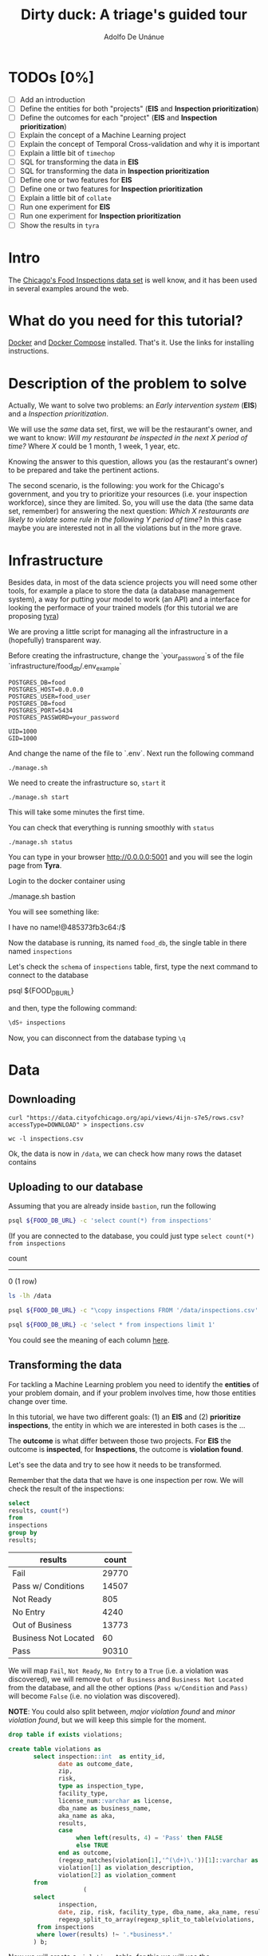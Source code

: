 #+TITLE: Dirty duck: A triage's guided tour
#+AUTHOR: Adolfo De Unánue
#+EMAIL: adolfo@uchicago.edu
#+STARTUP: showeverything
#+STARTUP: nohideblocks
#+PROPERTY: header-args:sql :engine postgresql
#+PROPERTY: header-args:sql+ :dbhost 0.0.0.0
#+PROPERTY: header-args:sql+ :dbport 5434
#+PROPERTY: header-args:sql+ :dbuser food_user
#+PROPERTY: header-args:sql+ :dbpassword some_password
#+PROPERTY: header-args:sql+ :database food
#+PROPERTY: header-args:shell     :results drawer
#+PROPERTY: header-args:ipython   :session food_inspections


* TODOs [0%]

- [ ] Add an introduction
- [ ] Define the entities for both "projects" (*EIS* and *Inspection prioritization*)
- [ ] Define the outcomes for each "project" (*EIS* and *Inspection prioritization*)
- [ ] Explain the concept of a Machine Learning project
- [ ] Explain the concept of Temporal Cross-validation and why it is
  important
- [ ] Explain a little bit of =timechop=
- [ ] SQL for transforming the data in *EIS*
- [ ] SQL for transforming the data in *Inspection prioritization*
- [ ] Define one or two features for *EIS*
- [ ] Define one or two features for *Inspection prioritization*
- [ ] Explain a little bit of =collate=
- [ ] Run one experiment for *EIS*
- [ ] Run one experiment for *Inspection prioritization*
- [ ] Show the results in =tyra=


* Intro

The [[https://data.cityofchicago.org/Health-Human-Services/Food-Inspections/4ijn-s7e5][Chicago's Food Inspections data set]] is well know, and it has been
used in several examples around the web.




* What do you need for this tutorial?

[[http://www.docker.com][Docker]] and [[https://docs.docker.com/compose/][Docker Compose]] installed. That's it.
Use the links for installing instructions.

* Description of the problem to solve

Actually, We want to solve two problems: an /Early intervention system/ (*EIS*)
and a /Inspection prioritization/.


We will use the /same/ data set, first, we will be the restaurant's
owner, and we want to know: /Will my restaurant be inspected in the/
/next X period of time?/ Where $X$ could be 1 month, 1 week, 1 year,
etc.

Knowing the answer to this question, allows you (as the restaurant's
owner) to be prepared and take the pertinent actions.


The second scenario, is the following:  you work for the Chicago's
government, and you try
to prioritize your resources (i.e. your inspection workforce), since
they are limited. So, you will use the data (the same data set,
remember) for answering the next
question: /Which X restaurants are likely to violate some rule in the
following Y period of time?/  In this case maybe you are interested not
in all the violations but in the more grave.

* Infrastructure

Besides data, in most of the data science projects you will need some
other tools, for example a place to store the data (a database
management system), a way
for putting your model to work (an API) and a interface for looking
the performace of your trained models (for this tutorial we are proposing [[https://github.com/dssg/tyra][tyra]])

We are proving a little script for managing all the infrastructure in
a (hopefully) transparent way.

Before creating the infrastructure, change the `your_password`s of the file
`infrastructure/food_db/.env_example`

#+BEGIN_SRC shell :tangle infrastructure/env_example
POSTGRES_DB=food
POSTGRES_HOST=0.0.0.0
POSTGRES_USER=food_user
POSTGRES_DB=food
POSTGRES_PORT=5434
POSTGRES_PASSWORD=your_password

UID=1000
GID=1000
#+END_SRC

And change the name of the file to `.env`. Next run the following command

#+BEGIN_SRC shell
./manage.sh
#+END_SRC

#+RESULTS:
:RESULTS:
Usage: ./manage.sh {start|stop|build|rebuild|run|logs|status}
:END:



We need to create the infrastructure so, =start= it

#+BEGIN_SRC shell
./manage.sh start
#+END_SRC

#+RESULTS:
:RESULTS:
Step 1/6 : FROM python:3.6
 ---> 41397f4f2887
Step 2/6 : RUN apt-get -y update &&     apt-get install unzip &&     wget https://github.com/dssg/tyra/archive/master.zip &&     unzip master.zip
 ---> Using cache
 ---> e1143f2a9899
Step 3/6 : WORKDIR /tyra-master
 ---> Using cache
 ---> 6af515bb7df4
Step 4/6 : ADD default_profile.yaml /tyra-master
 ---> 2b1d62cbcaeb
Removing intermediate container b4e6d66f09d6
Step 5/6 : RUN pip install -r requirements.txt
 ---> Running in 1f3e7aa3dc07
Collecting Flask==0.10.1 (from -r requirements.txt (line 1))
  Downloading Flask-0.10.1.tar.gz (544kB)
Collecting SQLAlchemy==1.0.14 (from -r requirements.txt (line 2))
  Downloading SQLAlchemy-1.0.14.tar.gz (4.8MB)
Collecting pandas==0.18.1 (from -r requirements.txt (line 3))
  Downloading pandas-0.18.1.tar.gz (7.3MB)
Collecting PyYAML==3.11 (from -r requirements.txt (line 4))
  Downloading PyYAML-3.11.zip (371kB)
Collecting psycopg2==2.5 (from -r requirements.txt (line 5))
  Downloading psycopg2-2.5.tar.gz (703kB)
Collecting testing.postgresql (from -r requirements.txt (line 6))
  Downloading testing.postgresql-1.3.0-py2.py3-none-any.whl
Collecting pytest==2.9.2 (from -r requirements.txt (line 7))
  Downloading pytest-2.9.2-py2.py3-none-any.whl (162kB)
Collecting numpy (from -r requirements.txt (line 8))
  Downloading numpy-1.13.1-cp36-cp36m-manylinux1_x86_64.whl (17.0MB)
Collecting scipy (from -r requirements.txt (line 9))
  Downloading scipy-0.19.1-cp36-cp36m-manylinux1_x86_64.whl (48.2MB)
Collecting scikit-learn (from -r requirements.txt (line 10))
  Downloading scikit_learn-0.18.2-cp36-cp36m-manylinux1_x86_64.whl (11.8MB)
Collecting flask_sqlalchemy (from -r requirements.txt (line 11))
  Downloading Flask_SQLAlchemy-2.2-py2.py3-none-any.whl
Collecting flask-login (from -r requirements.txt (line 12))
  Downloading Flask_Login-0.4.0-py2.py3-none-any.whl
Collecting codecov (from -r requirements.txt (line 13))
  Downloading codecov-2.0.9-py2.py3-none-any.whl
Collecting pytest-cov (from -r requirements.txt (line 14))
  Downloading pytest_cov-2.5.1-py2.py3-none-any.whl
Collecting tox (from -r requirements.txt (line 15))
  Downloading tox-2.7.0-py2.py3-none-any.whl (49kB)
Collecting gunicorn (from -r requirements.txt (line 16))
  Downloading gunicorn-19.7.1-py2.py3-none-any.whl (111kB)
Collecting Werkzeug>=0.7 (from Flask==0.10.1->-r requirements.txt (line 1))
  Downloading Werkzeug-0.12.2-py2.py3-none-any.whl (312kB)
Collecting Jinja2>=2.4 (from Flask==0.10.1->-r requirements.txt (line 1))
  Downloading Jinja2-2.9.6-py2.py3-none-any.whl (340kB)
Collecting itsdangerous>=0.21 (from Flask==0.10.1->-r requirements.txt (line 1))
  Downloading itsdangerous-0.24.tar.gz (46kB)
Collecting python-dateutil>=2 (from pandas==0.18.1->-r requirements.txt (line 3))
  Downloading python_dateutil-2.6.1-py2.py3-none-any.whl (194kB)
Collecting pytz>=2011k (from pandas==0.18.1->-r requirements.txt (line 3))
  Downloading pytz-2017.2-py2.py3-none-any.whl (484kB)
Collecting pg8000>=1.10 (from testing.postgresql->-r requirements.txt (line 6))
  Downloading pg8000-1.10.6-py2.py3-none-any.whl
Collecting testing.common.database (from testing.postgresql->-r requirements.txt (line 6))
  Downloading testing.common.database-2.0.1-py2.py3-none-any.whl
Collecting py>=1.4.29 (from pytest==2.9.2->-r requirements.txt (line 7))
  Downloading py-1.4.34-py2.py3-none-any.whl (84kB)
Collecting coverage (from codecov->-r requirements.txt (line 13))
  Downloading coverage-4.4.1-cp36-cp36m-manylinux1_x86_64.whl (196kB)
Collecting requests>=2.7.9 (from codecov->-r requirements.txt (line 13))
  Downloading requests-2.18.3-py2.py3-none-any.whl (88kB)
Collecting virtualenv>=1.11.2; python_version != "3.2" (from tox->-r requirements.txt (line 15))
  Downloading virtualenv-15.1.0-py2.py3-none-any.whl (1.8MB)
Collecting pluggy<1.0,>=0.3.0 (from tox->-r requirements.txt (line 15))
  Downloading pluggy-0.4.0-py2.py3-none-any.whl
Collecting MarkupSafe>=0.23 (from Jinja2>=2.4->Flask==0.10.1->-r requirements.txt (line 1))
  Downloading MarkupSafe-1.0.tar.gz
Collecting six>=1.5 (from python-dateutil>=2->pandas==0.18.1->-r requirements.txt (line 3))
  Downloading six-1.10.0-py2.py3-none-any.whl
Collecting chardet<3.1.0,>=3.0.2 (from requests>=2.7.9->codecov->-r requirements.txt (line 13))
  Downloading chardet-3.0.4-py2.py3-none-any.whl (133kB)
Collecting idna<2.6,>=2.5 (from requests>=2.7.9->codecov->-r requirements.txt (line 13))
  Downloading idna-2.5-py2.py3-none-any.whl (55kB)
Collecting certifi>=2017.4.17 (from requests>=2.7.9->codecov->-r requirements.txt (line 13))
  Downloading certifi-2017.7.27.1-py2.py3-none-any.whl (349kB)
Collecting urllib3<1.23,>=1.21.1 (from requests>=2.7.9->codecov->-r requirements.txt (line 13))
  Downloading urllib3-1.22-py2.py3-none-any.whl (132kB)
Building wheels for collected packages: Flask, SQLAlchemy, pandas, PyYAML, psycopg2, itsdangerous, MarkupSafe
  Running setup.py bdist_wheel for Flask: started
  Running setup.py bdist_wheel for Flask: finished with status 'done'
  Stored in directory: /root/.cache/pip/wheels/b6/09/65/5fcf16f74f334a215447c26769e291c41883862fe0dc7c1430
  Running setup.py bdist_wheel for SQLAlchemy: started
  Running setup.py bdist_wheel for SQLAlchemy: finished with status 'done'
  Stored in directory: /root/.cache/pip/wheels/b6/33/08/eb7224f6053d6abd5bbdd41628505b5af881a6b7828060a6b3
  Running setup.py bdist_wheel for pandas: started
  Running setup.py bdist_wheel for pandas: still running...
  Running setup.py bdist_wheel for pandas: still running...
  Running setup.py bdist_wheel for pandas: finished with status 'done'
  Stored in directory: /root/.cache/pip/wheels/9a/8c/95/ceb8f988caf19dd90c4c587eea0ee1665c3bb6af73b3ca8264
  Running setup.py bdist_wheel for PyYAML: started
  Running setup.py bdist_wheel for PyYAML: finished with status 'done'
  Stored in directory: /root/.cache/pip/wheels/4a/bf/14/d79994d19a59d4f73efdafb8682961f582d45ed6b459420346
  Running setup.py bdist_wheel for psycopg2: started
  Running setup.py bdist_wheel for psycopg2: finished with status 'done'
  Stored in directory: /root/.cache/pip/wheels/8a/cd/5c/07cb5d2af9c2272b98e721b16dd065254429b943ab408abc7f
  Running setup.py bdist_wheel for itsdangerous: started
  Running setup.py bdist_wheel for itsdangerous: finished with status 'done'
  Stored in directory: /root/.cache/pip/wheels/fc/a8/66/24d655233c757e178d45dea2de22a04c6d92766abfb741129a
  Running setup.py bdist_wheel for MarkupSafe: started
  Running setup.py bdist_wheel for MarkupSafe: finished with status 'done'
  Stored in directory: /root/.cache/pip/wheels/88/a7/30/e39a54a87bcbe25308fa3ca64e8ddc75d9b3e5afa21ee32d57
Successfully built Flask SQLAlchemy pandas PyYAML psycopg2 itsdangerous MarkupSafe
Installing collected packages: Werkzeug, MarkupSafe, Jinja2, itsdangerous, Flask, SQLAlchemy, six, python-dateutil, pytz, numpy, pandas, PyYAML, psycopg2, pg8000, testing.common.database, testing.postgresql, py, pytest, scipy, scikit-learn, flask-sqlalchemy, flask-login, coverage, chardet, idna, certifi, urllib3, requests, codecov, pytest-cov, virtualenv, pluggy, tox, gunicorn
Successfully installed Flask-0.10.1 Jinja2-2.9.6 MarkupSafe-1.0 PyYAML-3.11 SQLAlchemy-1.0.14 Werkzeug-0.12.2 certifi-2017.7.27.1 chardet-3.0.4 codecov-2.0.9 coverage-4.4.1 flask-login-0.4.0 flask-sqlalchemy-2.2 gunicorn-19.7.1 idna-2.5 itsdangerous-0.24 numpy-1.13.1 pandas-0.18.1 pg8000-1.10.6 pluggy-0.4.0 psycopg2-2.5 py-1.4.34 pytest-2.9.2 pytest-cov-2.5.1 python-dateutil-2.6.1 pytz-2017.2 requests-2.18.3 scikit-learn-0.18.2 scipy-0.19.1 six-1.10.0 testing.common.database-2.0.1 testing.postgresql-1.3.0 tox-2.7.0 urllib3-1.22 virtualenv-15.1.0
 ---> 5d98e6fb6417
Removing intermediate container 1f3e7aa3dc07
Step 6/6 : ENTRYPOINT python run_webapp.py
 ---> Running in 76b4117d23ef
 ---> 54beb6b5c802
Removing intermediate container 76b4117d23ef
Successfully built 54beb6b5c802
Successfully tagged tutorial/tyra:latest
:END:



This will take some minutes the first time.

You can check that everything is running smoothly with =status=

#+BEGIN_SRC shell
./manage.sh status
#+END_SRC

#+RESULTS:
:RESULTS:
        Name                       Command              State                           Ports
----------------------------------------------------------------------------------------------------------------------
food_db                 docker-entrypoint.sh postgres   Up      0.0.0.0:5434->5432/tcp
tutorial_api            python app.py                   Up      0.0.0.0:5000->5000/tcp
tutorial_reverseproxy   nginx -g daemon off;            Up      80/tcp, 0.0.0.0:8081->8081/tcp, 0.0.0.0:8090->8090/tcp
tutorial_tyra           python run_webapp.py            Up      0.0.0.0:5001->5001/tcp
:END:


You can type in your browser [[http://0.0.0.0:5001]] and you will see the
login page from *Tyra*.


Login to the docker container using

#+BEGIN_EXAMPLE shel
./manage.sh bastion
#+END_EXAMPLE

You will see something like:

#+BEGIN_EXAMPLE shell
I have no name!@485373fb3c64:/$
#+END_EXAMPLE

Now the database is running, its named =food_db=, the single table in
there named =inspections=

Let's check the =schema= of =inspections= table, first, type the next
command to connect to the database

#+BEGIN_EXAMPLE shell
psql ${FOOD_DB_URL}
#+END_EXAMPLE

and then, type the following command:

#+BEGIN_SRC sql
\dS+ inspections
#+END_SRC

#+RESULTS:
| Table "public.inspections" |                   |           |          |              |             |
|----------------------------+-------------------+-----------+----------+--------------+-------------|
| Column                     | Type              | Modifiers | Storage  | Stats target | Description |
| inspection                 | character varying | not null  | extended |              |             |
| dba_name                    | character varying |           | extended |              |             |
| aka_name                    | character varying |           | extended |              |             |
| license_num                 | numeric           |           | main     |              |             |
| facility_type               | character varying |           | extended |              |             |
| risk                       | character varying |           | extended |              |             |
| address                    | character varying |           | extended |              |             |
| city                       | character varying |           | extended |              |             |
| state                      | character varying |           | extended |              |             |
| zip                        | character varying |           | extended |              |             |
| date                       | date              |           | plain    |              |             |
| type                       | character varying |           | extended |              |             |
| results                    | character varying |           | extended |              |             |
| violations                 | character varying |           | extended |              |             |
| latitude                   | numeric           |           | main     |              |             |
| longitude                  | numeric           |           | main     |              |             |
| location                   | character varying |           | extended |              |             |

Now, you can disconnect from the database typing =\q=

* Data

** Downloading

#+BEGIN_SRC shell :dir data
  curl "https://data.cityofchicago.org/api/views/4ijn-s7e5/rows.csv?accessType=DOWNLOAD" > inspections.csv
#+END_SRC

#+RESULTS:
:RESULTS:
:END:

#+BEGIN_SRC shell :dir data
  wc -l inspections.csv
#+END_SRC

#+RESULTS:
:RESULTS:
377168 inspections.csv
:END:

Ok, the data is now in =/data=, we can check how many rows the dataset contains

** Uploading to our database
Assuming that you are already inside =bastion=, run the following


#+BEGIN_SRC sh :dir /docker:root@tutorial_bastion:/ :results raw drawer
psql ${FOOD_DB_URL} -c 'select count(*) from inspections'
#+END_SRC

#+RESULTS:
:RESULTS:
 count
-------
     0
(1 row)

:END:

(If you are connected to the database, you could just type =select count(*) from inspections=

#+RESULTS:
:RESULTS:
 count
-------
     0
(1 row)

:END:



#+BEGIN_SRC sh :dir /docker:root@tutorial_bastion:/ :results raw drawer
ls -lh /data
#+END_SRC

#+RESULTS:
:RESULTS:
total 176M
-rw-rw-r-- 1 1000 1000 176M Aug 19 14:16 inspections.csv
:END:

#+BEGIN_SRC sh :dir /docker:root@tutorial_bastion:/
psql ${FOOD_DB_URL} -c "\copy inspections FROM '/data/inspections.csv' WITH HEADER CSV"
#+END_SRC

#+RESULTS:
: COPY 153465

#+BEGIN_SRC sh :dir /docker:root@tutorial_bastion:/ :results org drawer
psql ${FOOD_DB_URL} -c 'select * from inspections limit 1'
#+END_SRC

#+RESULTS:
:RESULTS:
 inspection |    dba_name     |    aka_name     | license_num | facility_type |      risk       |          address          |  city   | state |  zip  |    date    |  type   | results |                                                                                                                                                                                                                                                                                                                                                                                                                                                                                                                                                                                                                                                                                                                                                                                                                                                                                                                                                                                                                                                                                                                                                                                                                            violations                                                                                                                                                                                                                                                                                                                                                                                                                                                                                                                                                                                                                                                                                                                                                                                                                                                                                                                                                                                                                                                                                                                                                                                                                            |      latitude      |     longitude      |                 location
------------+-----------------+-----------------+-------------+---------------+-----------------+---------------------------+---------+-------+-------+------------+---------+---------+------------------------------------------------------------------------------------------------------------------------------------------------------------------------------------------------------------------------------------------------------------------------------------------------------------------------------------------------------------------------------------------------------------------------------------------------------------------------------------------------------------------------------------------------------------------------------------------------------------------------------------------------------------------------------------------------------------------------------------------------------------------------------------------------------------------------------------------------------------------------------------------------------------------------------------------------------------------------------------------------------------------------------------------------------------------------------------------------------------------------------------------------------------------------------------------------------------------------------------------------------------------------------------------------------------------------------------------------------------------------------------------------------------------------------------------------------------------------------------------------------------------------------------------------------------------------------------------------------------------------------------------------------------------------------------------------------------------------------------------------------------------------------------------------------------------------------------------------------------------------------------------------------------------------------------------------------------------------------------------------------------------------------------------------------------------------------------------------------------------------------------------------------------------------------------------------------------------------------------------------------------------------------------------------------------------------------------------------------------------------------------------------------------------------------------------------------------------+--------------------+--------------------+------------------------------------------
 2078651    | D AND Y GROCERY | D AND Y GROCERY |     1477137 | Grocery Store | Risk 2 (Medium) | 8200 S COTTAGE GROVE AVE  | CHICAGO | IL    | 60619 | 2017-08-18 | Canvass | Fail    | 12. HAND WASHING FACILITIES: WITH SOAP AND SANITARY HAND DRYING DEVICES, CONVENIENT AND ACCESSIBLE TO FOOD PREP AREA - Comments: INADEQUATE TOILET FACILITIES ON SITE. INOPERABLE TOILET ON SITE, UNABLE TO USE/OPERATE PROPERLY. NO SOAP OR SANITARY HAND DRYING DEVICE AT EXPOSED HANDSINK IN PREP AREA. INSTD TO PROVIDE AT ALL TIMES. STAFF TOILET ROOM NOT CLEAN, CAT FECES AND CAT LITTER ON FLOOR, SOILED TOILET PAPER ON PILE ON STAFF TOILET ROOM FLOOR. EXTREME FOUL SMELL IN STAFF TOILET ROOM. VIOLATION 7-38-030 CRITICAL. INSTD TO MAINTAIN CLEAN TOILET ROOM AND OPERABLE TOILET FACILITIES. | 41. PREMISES MAINTAINED FREE OF LITTER, UNNECESSARY ARTICLES, CLEANING  EQUIPMENT PROPERLY STORED - Comments: MUST ORGANIZE AND MAINTAIN THE STORAGE AREA BY THE FURNACE IN THE REAR PREP AREA, ORGANIZE BEHIND FRONT COUNTER. ORGANIZE WALK-IN COOLER USED FOR STORAGE OF SODA POP.                                                                                                                                                                                                                                                                                                                                                                                                                                                                                                                                                                                                                                                                                                                                                                                                                                                                                                                                                                                                                                                                                                                                                                                                                                                                                                                                                                                                                                                                                                                                                              +| 41.745704140078026 | -87.60522820363809 | (41.745704140078026, -87.60522820363809)
            |                 |                 |             |               |                 |                           |         |       |       |            |         |         |  | 34. FLOORS: CONSTRUCTED PER CODE, CLEANED, GOOD REPAIR, COVING INSTALLED, DUST-LESS CLEANING METHODS USED - Comments: CLEAN FLOORS UNDER AROUND AND BEHIND SHELVES, COUNTERS AND , FRONT COUNTER AREA, PREP AREA AND INSIDE OF THE WALK-IN COOLER. | 33. FOOD AND NON-FOOD CONTACT EQUIPMENT UTENSILS CLEAN, FREE OF ABRASIVE DETERGENTS - Comments: OBSERVED THE STORAGE SHELVES NOT CLEAN IN DRY STORAGE AREA, AND IN REACH IN COOLERS, INSTRUCTED TO CLEAN. ALSO CLEAN AND SANITZE CHEESE CONTAINER FRONT PREP AREA. | 32. FOOD AND NON-FOOD CONTACT SURFACES PROPERLY DESIGNED, CONSTRUCTED AND MAINTAINED - Comments: OBSERVED INNER DOOR OF THE SODA MACHINE CRACKED GLASS, INSTRUCTED TO REPLACE. | 38. VENTILATION: ROOMS AND EQUIPMENT VENTED AS REQUIRED: PLUMBING: INSTALLED AND MAINTAINED - Comments: TOILET ROOM VENTILATION IN POOR REPAIR. INSTD TO REPAIR. | 35. WALLS, CEILINGS, ATTACHED EQUIPMENT CONSTRUCTED PER CODE: GOOD REPAIR, SURFACES CLEAN AND DUST-LESS CLEANING METHODS - Comments: WALLS AND CEILING IN STAFF TOILET ROOM IN POOR REPAIR, GAPS AND HOLES. INSTD TO REPAIR SAME. CEILING ON PREMISES ABOVE FRONT DISPLAY  IN POOR REPAIR, PEELING PAINT, UNEVEN SURFACE. INSTD TO REPAIR. | 22. DISH MACHINES: PROVIDED WITH ACCURATE THERMOMETERS, CHEMICAL TEST KITS AND SUITABLE GAUGE COCK - Comments: NO CHEMICAL TEST KIT ON SITE FOR SANITIZER AT 3-COMPARTMENT SINK. INSTD TO PROVIDE SAME. VIOLATION 7-38-030 CRITICAL.  | 3. POTENTIALLY HAZARDOUS FOOD MEETS TEMPERATURE REQUIREMENT DURING STORAGE, PREPARATION DISPLAY AND SERVICE - Comments: POTENTIALLY HAZARDOUS FOOD AT IMPROPER TEMPERATURE. COOKED GROUND BEEF AT 90.8F IN HOT HOLDING UNIT. VIOLATION 7-38-005A CRITICAL. PRODUCT VOLUNTARILY DISPOSED OF AND DENATURED AT THIS TIME. APPROX 5LBS. $20 VALUE. VIOLATIONS 7-38-005A CRITICAL. | 13. NO EVIDENCE OF RODENT OR INSECT INFESTATION, NO BIRDS, TURTLES OR OTHER ANIMALS - Comments: LIVE CAT ON SITE, WALKING IN AISLES. VIOLATION 7-38-020 CRITICAL. LIVE ANIMALS ON SITE ARE PROHIBITED. | 18. NO EVIDENCE OF RODENT OR INSECT OUTER OPENINGS PROTECTED/RODENT PROOFED, A WRITTEN LOG SHALL BE MAINTAINED AVAILABLE TO THE INSPECTORS - Comments: FRONT DOOR NOT RODENT PROOF, APPROX 1/2 INCH GAP AT TOP OF DOOR. INSTD TO RODENT PROOF DOOR AND HAVE TIGHT FITTING. LIVE ROACH IN STAFF TOILET ROOM. INSTD TO REMOVE ROACH, CLEAN AND SANITIZE AFFECTED AREAS. VIOLATION 7-38-020 SERIOUS. |                    |                    |
(1 row)

:END:

You could see the meaning of each column [[https://data.cityofchicago.org/api/assets/BAD5301B-681A-4202-9D25-51B2CAE672FF?download=true][here]].

** Transforming the data

For tackling a Machine Learning problem you need to identify the
*entities* of your problem domain, and if your problem involves time,
how those entities change over time.

In this tutorial, we have two different goals: (1) an *EIS* and
(2) *prioritize inspections*, the entity in which we are interested in
both cases is the  ...

The *outcome* is what differ between those two projects. For *EIS* the
outcome is *inspected*, for *Inspections*, the outcome is *violation found*.

Let's see the data and try to see how it needs to be transformed.

Remember that the data that we have is one inspection per row.
We will check the result of the inspections:

 #+BEGIN_SRC sql :results table drawer
   select
   results, count(*)
   from
   inspections
   group by
   results;
 #+END_SRC

 #+RESULTS:
 :RESULTS:
 | results              | count |
 |----------------------+-------|
 | Fail                 | 29770 |
 | Pass w/ Conditions   | 14507 |
 | Not Ready            |   805 |
 | No Entry             |  4240 |
 | Out of Business      | 13773 |
 | Business Not Located |    60 |
 | Pass                 | 90310 |
 :END:

We will map =Fail=, =Not Ready=, =No Entry= to a =True= (i.e. a violation was
discovered), we will remove =Out of Business= and =Business Not Located=
from the database, and all the other options (=Pass w/Condition= and
=Pass)=  will become =False= (i.e. no violation was discovered).

*NOTE*: You could also split between, /major violation found/ and /minor violation found/,
but we will keep this simple for the moment.

 #+BEGIN_SRC sql :tangle ./src/create_violations_table.sql
   drop table if exists violations;

   create table violations as
          select inspection::int  as entity_id,
                 date as outcome_date,
                 zip,
                 risk,
                 type as inspection_type,
                 facility_type,
                 license_num::varchar as license,
                 dba_name as business_name,
                 aka_name as aka,
                 results,
                 case
                      when left(results, 4) = 'Pass' then FALSE
                      else TRUE
                 end as outcome,
                 (regexp_matches(violation[1],'^(\d+)\.'))[1]::varchar as violation_type ,
                 violation[1] as violation_description,
                 violation[2] as violation_comment
          from
                        (
          select
                 inspection,
                 date, zip, risk, facility_type, dba_name, aka_name, results, license_num, type,
                 regexp_split_to_array(regexp_split_to_table(violations, '\| '),'- Comments') as violation
           from inspections
           where lower(results) !~ '.*business*.'
          ) b;
 #+END_SRC

 Now we will create a =violations= table, for this we will use the

 #+BEGIN_SRC sh :dir /docker:root@tutorial_bastion:/ :results org drawer
   psql ${FOOD_DB_URL} < /code/create_violations_table.sql
 #+END_SRC

 #+RESULTS:
 :RESULTS:
 DROP TABLE
 SELECT 562853
 :END:

 #+BEGIN_SRC sh :dir /docker:root@tutorial_bastion:/ :results org drawer
   psql ${FOOD_DB_URL} -c 'select count(*) from violations'
 #+END_SRC

 #+RESULTS:
 :RESULTS:
  count
 --------
  562853
 (1 row)

 :END:


 #+BEGIN_SRC sh :dir /docker:root@tutorial_bastion:/ :results org drawer
   psql ${FOOD_DB_URL} -c 'select * from violations limit 5'
 #+END_SRC

 #+RESULTS:
 :RESULTS:
  entity_id | outcome_date |  zip  |      risk       |    inspection_type    | facility_type | license |   business_name    |        aka         | results | outcome | violation_type |                                                            violation_description                                                            |                                                                           violation_comment
 -----------+--------------+-------+-----------------+-----------------------+---------------+---------+--------------------+--------------------+---------+---------+----------------+---------------------------------------------------------------------------------------------------------------------------------------------+------------------------------------------------------------------------------------------------------------------------------------------------------------------------
    2071410 | 2017-07-25   | 60605 | Risk 1 (High)   | License Re-Inspection | Restaurant    | 2517129 | BULL DOG ALE HOUSE | BULL DOG ALE HOUSE | Pass    | f       | 8              | 8. SANITIZING RINSE FOR EQUIPMENT AND UTENSILS:  CLEAN, PROPER TEMPERATURE, CONCENTRATION, EXPOSURE TIME                                    | : ABATED. DISH MACHINES SANITIZES AT 100PPM OF CHLORINE.
    2071410 | 2017-07-25   | 60605 | Risk 1 (High)   | License Re-Inspection | Restaurant    | 2517129 | BULL DOG ALE HOUSE | BULL DOG ALE HOUSE | Pass    | f       | 9              | 9. WATER SOURCE: SAFE, HOT & COLD UNDER CITY PRESSURE                                                                                       | : ABATED. HOT WATER WAS PROVIDED.
    2071410 | 2017-07-25   | 60605 | Risk 1 (High)   | License Re-Inspection | Restaurant    | 2517129 | BULL DOG ALE HOUSE | BULL DOG ALE HOUSE | Pass    | f       | 18             | 18. NO EVIDENCE OF RODENT OR INSECT OUTER OPENINGS PROTECTED/RODENT PROOFED, A WRITTEN LOG SHALL BE MAINTAINED AVAILABLE TO THE INSPECTORS  | : ABATED. DOOR IS RODENT/INSECT PROOFED.
    2071412 | 2017-07-25   | 60640 | Risk 2 (Medium) | License               | Grocery Store | 2542856 | WILSON GROCERY     | WILSON GROCERY     | Pass    | f       | 32             | 32. FOOD AND NON-FOOD CONTACT SURFACES PROPERLY DESIGNED, CONSTRUCTED AND MAINTAINED                                                        | : MUST NOT USE TAPE AS A MEANS OF REPAIR ON THE EXTERIOR OF THE MEAT DISPLAY COOLER.
    2071412 | 2017-07-25   | 60640 | Risk 2 (Medium) | License               | Grocery Store | 2542856 | WILSON GROCERY     | WILSON GROCERY     | Pass    | f       | 34             | 34. FLOORS: CONSTRUCTED PER CODE, CLEANED, GOOD REPAIR, COVING INSTALLED, DUST-LESS CLEANING METHODS USED                                   | : FLOOR UNDER THE KITCHEN THREE COMPARTMENT SINK GREASE TRAP WITH EXCESSIVE GREASE. FLOOR OF THE WALK-IN COOLER WITH DIRT AND FOOD SPILLAGE. MUST CLEAN AND MAINTAIN.
 (5 rows)

 :END:

 Ok, everything seems correct. =:)=


* Using triage (finally)

With the data sitting in our database, we can start our analysis.

** The experiment concept

** Cross temporal validation and Timechop

/We need to add some images here/



** The =inspections-training.yaml= file
:PROPERTIES:
:header-args:yaml: :tangle ./src/inspections-training.yaml
:END:

This is the unique point of entry for using =triage=, basically in this
file, you will specify,  how you want to do the temporal
cross-validation, how to generate the labels, how to generate the
features, which models you want to run, and finally,  which are the
metrics you are interested.

You can check the final configuration in =./src/inspections-training.yaml=

Let's go by piece by piece


*** Experiment metadata

#+BEGIN_SRC yaml
# EXPERIMENT METADATA
# model_comment (optional) will end up in the model_comment column of the
# models table for each model created in this experiment
model_comment: 'test'
#+END_SRC

*** Time splitting

For this section we will need get some info about the time span of our
data,


#+BEGIN_SRC sql
select
min(date)::date as modeling_start_time,
max(date)::date as modeling_end_time
from inspections;
#+END_SRC

#+RESULTS:
| modeling_start_time | modeling_end_time |
|-------------------+-----------------|
|        2010-01-04 |      2017-07-25 |



#+BEGIN_SRC yaml
# TIME SPLITTING
# The time window to look at, and how to divide the window into
# train/test splits
temporal_config:
    beginning_of_time: '2010-01-04' # earliest date included in features
    modeling_start_time: '2016-01-04' # earliest date in any model
    modeling_end_time: '2017-07-25' # all dates in any model are < this date
    update_window: '3month' # how frequently to retrain models
    train_example_frequency: '1month' # time between rows for same entity in train matrix
    test_example_frequency: '1month' # time between rows for same entity in test matrix
    train_durations: ['6month'] # length of time included in a train matrix
    test_durations: ['1month'] # length of time included in a test matrix
    train_label_windows: ['1month'] # time period across which outcomes are labeled in train matrices
    test_label_windows: ['1month'] # time period across which outcomes are labeled in test matrices
#+END_SRC

*** Label generation

#+BEGIN_SRC yaml
# LABEL GENERATION
# Information needed to generate labels
#
# An events table is expected, with the columns:
#   entity_id - an identifier for which the labels are applied to
#   outcome_date - The date at which some outcome was known
#   outcome - A boolean outcome
# These are used to generate appropriate labels for each train/test split
events_table: 'violations'
#+END_SRC

*** Feature generation

#+BEGIN_SRC yaml
  # FEATURE GENERATION
  # The aggregate features to generate for each train/test split
  #
  # Implemented by wrapping collate: https://github.com/dssg/collate
  # Most terminology here is taken directly from collate
  #
  # Each entry describes a collate.SpacetimeAggregation object, and the
  # arguments needed to create it. Generally, each of these entries controls
  # the features from one source table, though in the case of multiple groups
  # may result in multiple output tables
  feature_aggregations:
      -
          # prefix given to the resultant tables
          prefix: 'violation_type'
          # from_obj is usually a source table but can be an expression, such as
          # a join (ie 'cool_stuff join other_stuff using (stuff_id)')
          from_obj: 'violations'
          # The date column to use for specifying which records to include
          # in temporal features. It is important that the column used specifies
          # the date at which the event is known about, which may be different
          # from the date the event happened.
          knowledge_date_column: 'outcome_date'

          # aggregates and categoricals define the actual features created. So
          # at least one is required
          #
          # Aggregates of numerical columns. Each quantity is a number of some
          # sort, and the list of metrics are applied to each quantity
          # aggregates:
          #     -
          #         quantity: 'homeless::INT'
          #         metrics:
          #             - 'count'
          #             - 'sum'
          #
          # Categorical features. The column given can be of any type, but the
          # choices must comparable to that type for equality within SQL
          # The result will be one feature for each choice/metric combination
          categoricals:
              -
                  column: 'violation_type'
                  choice_query: 'select distinct violation_type from violations'
                  metrics:
                      - 'count'
          # The time intervals over which to aggregate features
          intervals:
              - '1 week'
          # A list of different columns to separately group by
          groups:
              - 'entity_id'   ## This is the ID of the entity
#+END_SRC

*** Feature grouping

#+BEGIN_SRC yaml
  # FEATURE GROUPING
  # define how to group features and generate combinations
  # feature_group_definition allows you to create groups/subset of your features
  # by different criteria.
  # for instance, 'tables' allows you to send a list of collate feature tables
  # 'prefix' allows you to specify a list of feature name prefixes
  feature_group_definition:
      tables: ['violation_type_entity_id']

  # strategies for generating combinations of groups
  # available: all, leave-one-out, leave-one-in
  feature_group_strategies: ['all']
#+END_SRC

*** Model grouping

#+BEGIN_SRC yaml
  # MODEL GROUPING
  # Model groups are aimed at defining models which are equivalent across time splits.
  # By default, the classifier module name, hyperparameters, and feature names are used.
  #
  # model_group_keys defines a list of *additional* matrix metadata keys that
  # should be considered when creating a model group
  model_group_keys: []
  #    - 'train_duration'
  #    - 'train_label_window'
  #    - 'train_example_frequency'
#+END_SRC

*** Grid configuration
#+BEGIN_SRC yaml
  # GRID CONFIGURATION
  # The classifier/hyperparameter combinations that should be trained
  #
  # Each top-level key should be a class name, importable from triage. sklearn is
  # available, and if you have another classifier package you would like available,
  # contribute it to requirements.txt
  #
  # Each lower-level key is a hyperparameter name for the given classifier, and
  # each value is a list of potential values. All possible combinations of
  # classifiers and hyperparameters are trained.
  grid_config:
      'sklearn.ensemble.RandomForestClassifier':
          max_features: ['sqrt']
          criterion: ['gini', 'entropy']
          n_estimators: [100, 1000, 5000]
          min_samples_split: [10, 20, 50, 100]
          max_depth: [10, 20, 50, 100]
#+END_SRC

*** Model scoring

#+BEGIN_SRC yaml
# MODEL SCORING
# How each trained model is scored
#
# Each entry in 'metric_groups' needs a list of one of the metrics defined in
# triage.scoring.ModelScorer.available_metrics (contributions welcome!)
# Depending on the metric, either thresholds or parameters
#
# Parameters specify any hyperparameters needed. For most metrics,
# which are simply wrappers of sklearn functions, these
# are passed directly to sklearn.
#
# Thresholds are more specific: The list is subset and only the
# top percentile or top n entities are scored
#
# sort_seed, if passed, will seed the random number generator for each model's
# metric creation phase. This affects how entities with the same probabilities
# are sorted
scoring:
    metric_groups:
        -
            metrics: ['precision@', 'recall@', 'fpr@']
            thresholds:
                percentiles: [1.0, 2.0, 5.0, 10.0, 25.0]
                top_n: [25, 75, 150, 300, 500, 1000, 1500]

#+END_SRC


#+BEGIN_SRC ipython :tangle ./src/run.py
  import sqlalchemy
  import yaml

  from catwalk.storage import FSModelStorageEngine
  from triage.experiments import SingleThreadedExperiment

  with open('inspections-training.yaml') as f:
      experiment_config = yaml.load(f)

  experiment = SingleThreadedExperiment(
      config=experiment_config,
      db_engine=sqlalchemy.create_engine('postgresql://food_user:goli0808@food_db:5432/food'),
      model_storage_class=FSModelStorageEngine,
      project_path='./triage-generated'
  )

  experiment.run()
#+END_SRC


#+BEGIN_SRC sh :dir /docker:root@tutorial_bastion:/code :results org drawer
  python run.py
#+END_SRC

#+RESULTS:
:RESULTS:
:END:


* Looking the results at Tyra


* What's next?

- Routing based on the inspection list?
- Add more data sources?

* Appendix: What are all those files?

* Appendix: Getting help

* Additional DBs

- [[https://data.cityofchicago.org/Community-Economic-Development/Business-Licenses/r5kz-chrr][Business Licenses]]
- Food Inspections
- [[https://data.cityofchicago.org/Public-Safety/Crimes-2001-to-present/ijzp-q8t2][Crime]]
- Garbage Cart Complaints
- [[https://data.cityofchicago.org/Service-Requests/311-Service-Requests-Sanitation-Code-Complaints/me59-5fac][Sanitation Complaints]]
- Weather
- Sanitarian Information


* Questions

- How do I control the logging? I just want to see the info messages,
  not all

- How to interpret the table "event"?

- How to use additional tables?

- Could you draw an example of the temporal setting?
